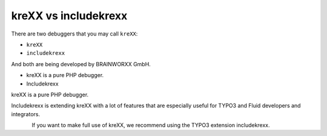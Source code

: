 .. _krexxVsIncludekrexx:

=====================
kreXX vs includekrexx
=====================

There are two debuggers that you may call :literal:`kreXX`:

- :literal:`kreXX`
- :literal:`includekrexx`

And both are being developed by BRAINWORXX GmbH.

- kreXX is a pure PHP debugger.
- Includekrexx

kreXX is a pure PHP debugger.

Includekrexx is extending kreXX with a lot of features that are especially useful for TYPO3 and Fluid developers and
integrators.

.. figure:: ../../Images/KrexxPlugins.png
    :class: with-shadow d-inline-block
    :align: left
    :alt: Backend settings editor

If you want to make full use of kreXX, we recommend using the TYPO3 extension includekrexx.